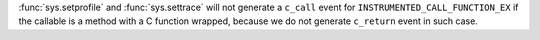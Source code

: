 :func:`sys.setprofile` and :func:`sys.settrace` will not generate a ``c_call`` event for ``INSTRUMENTED_CALL_FUNCTION_EX`` if the callable is a method with a C function wrapped, because we do not generate ``c_return`` event in such case.

